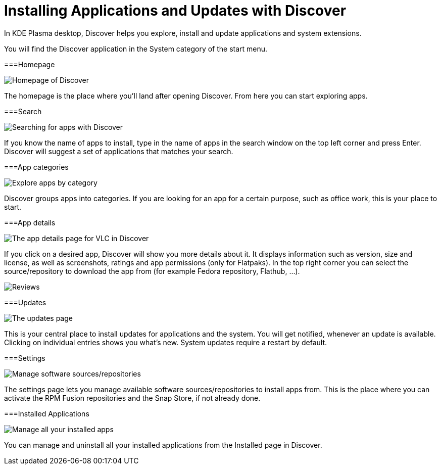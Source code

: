 = Installing Applications and Updates with Discover

In KDE Plasma desktop, Discover helps you explore, install and update applications and system extensions.

You will find the Discover application in the System category of the start menu.

===Homepage

image::discover_main.png[Homepage of Discover]

The homepage is the place where you’ll land after opening Discover. From here you can start exploring apps.

===Search

image::discover_search.png[Searching for apps with Discover]

If you know the name of apps to install, type in the name of apps in the search window on the top left corner and press Enter. Discover will suggest a set of applications that matches your search.

===App categories

image::discover_categories.png[Explore apps by category]

Discover groups apps into categories. If you are looking for an app for a certain purpose, such as office work, this is your place to start.

===App details

image::discover_appinfo.png[The app details page for VLC in Discover]

If you click on a desired app, Discover will show you more details about it. It displays information such as version, size and license, as well as screenshots, ratings and app permissions (only for Flatpaks). In the top right corner you can select the source/repository to download the app from (for example Fedora repository, Flathub, …).

image::discover_appperm.png[Reviews, external links and permissions on the app page]

===Updates

image::discover_updates.png[The updates page]

This is your central place to install updates for applications and the system. You will get notified, whenever an update is available. Clicking on individual entries shows you what’s new. System updates require a restart by default.

===Settings

image::discover_settings.png[Manage software sources/repositories]

The settings page lets you manage available software sources/repositories to install apps from. This is the place where you can activate the RPM Fusion repositories and the Snap Store, if not already done.

===Installed Applications

image::discover_installed.png[Manage all your installed apps]

You can manage and uninstall all your installed applications from the Installed page in Discover.
